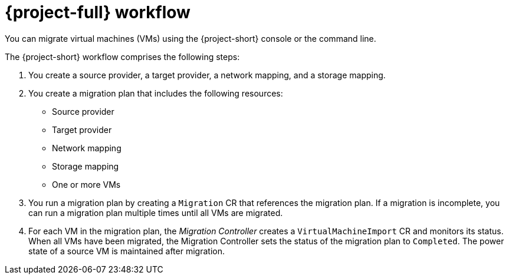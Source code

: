 // Module included in the following assemblies:
//
// * documentation/doc-Migration_Toolkit_for_Virtualization/master.adoc

[id="mtv-workflow_{context}"]
= {project-full} workflow

You can migrate virtual machines (VMs) using the {project-short} console or the command line.

ifeval::["{build}" == "downstream"]
.{project-short} workflow
image::136_OpenShift_Migration_Toolkit_0121_mtv-workflow.svg[{project-short} workflow]
endif::[]

ifeval::["{build}" == "upstream"]
.{project-short} workflow
image::136_Upstream_Migration_Toolkit_0121_mtv-workflow.svg[{project-short} workflow]
endif::[]

The {project-short} workflow comprises the following steps:

. You create a source provider, a target provider, a network mapping, and a storage mapping.
. You create a migration plan that includes the following resources:
* Source provider
* Target provider
* Network mapping
* Storage mapping
* One or more VMs

. You run a migration plan by creating a `Migration` CR that references the migration plan. If a migration is incomplete, you can run a migration plan multiple times until all VMs are migrated.
. For each VM in the migration plan, the _Migration Controller_ creates a `VirtualMachineImport` CR and monitors its status. When all VMs have been migrated, the Migration Controller sets the status of the migration plan to `Completed`. The power state of a source VM is maintained after migration.
